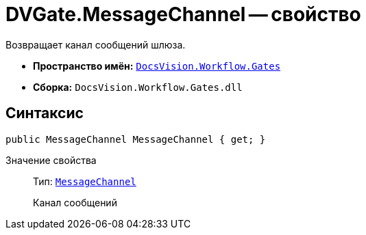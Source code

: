 = DVGate.MessageChannel -- свойство

Возвращает канал сообщений шлюза.

* *Пространство имён:* `xref:api/DocsVision/Workflow/Gates/Gates_NS.adoc[DocsVision.Workflow.Gates]`
* *Сборка:* `DocsVision.Workflow.Gates.dll`

== Синтаксис

[source,csharp]
----
public MessageChannel MessageChannel { get; }
----

Значение свойства::
Тип: `xref:api/DocsVision/Workflow/Gates/MessageChannel_CL.adoc[MessageChannel]`
+
Канал сообщений
